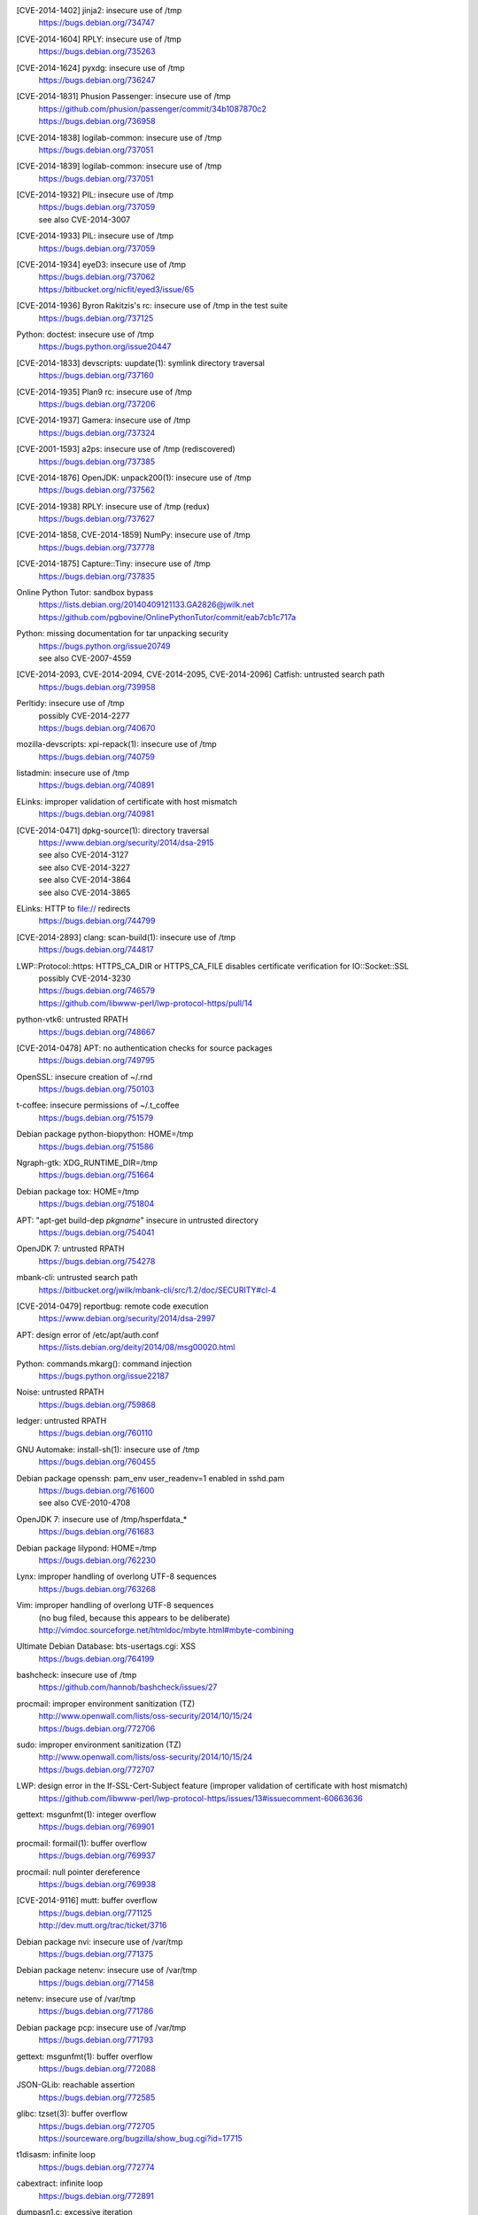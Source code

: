 .. 2014-01-09

[CVE-2014-1402] jinja2: insecure use of /tmp
 | https://bugs.debian.org/734747

.. 2014-01-14

[CVE-2014-1604] RPLY: insecure use of /tmp
 | https://bugs.debian.org/735263

.. 2014-01-21

[CVE-2014-1624] pyxdg: insecure use of /tmp
 | https://bugs.debian.org/736247

.. 2014-01-27

[CVE-2014-1831] Phusion Passenger: insecure use of /tmp
 | https://github.com/phusion/passenger/commit/34b1087870c2
 | https://bugs.debian.org/736958

.. 2014-01-29

[CVE-2014-1838] logilab-common: insecure use of /tmp
 | https://bugs.debian.org/737051

[CVE-2014-1839] logilab-common: insecure use of /tmp
 | https://bugs.debian.org/737051

.. 2014-01-29

[CVE-2014-1932] PIL: insecure use of /tmp
 | https://bugs.debian.org/737059
 | see also CVE-2014-3007

[CVE-2014-1933] PIL: insecure use of /tmp
 | https://bugs.debian.org/737059

.. 2014-01-29

[CVE-2014-1934] eyeD3: insecure use of /tmp
 | https://bugs.debian.org/737062
 | https://bitbucket.org/nicfit/eyed3/issue/65

.. 2014-01-30

[CVE-2014-1936] Byron Rakitzis's rc: insecure use of /tmp in the test suite
 | https://bugs.debian.org/737125

.. 2014-01-30

Python: doctest: insecure use of /tmp
 | https://bugs.python.org/issue20447

.. 2014-01-30

[CVE-2014-1833] devscripts: uupdate(1): symlink directory traversal
 | https://bugs.debian.org/737160

.. 2014-01-31

[CVE-2014-1935] Plan9 rc: insecure use of /tmp
 | https://bugs.debian.org/737206

.. 2014-02-01

[CVE-2014-1937] Gamera: insecure use of /tmp
 | https://bugs.debian.org/737324

.. 2014-02-02

[CVE-2001-1593] a2ps: insecure use of /tmp (rediscovered)
 | https://bugs.debian.org/737385

.. 2014-02-03

[CVE-2014-1876] OpenJDK: unpack200(1): insecure use of /tmp
 | https://bugs.debian.org/737562

.. 2014-02-04

[CVE-2014-1938] RPLY: insecure use of /tmp (redux)
 | https://bugs.debian.org/737627

.. 2014-02-05

[CVE-2014-1858, CVE-2014-1859] NumPy: insecure use of /tmp
 | https://bugs.debian.org/737778

.. 2014-02-06

[CVE-2014-1875] Capture::Tiny: insecure use of /tmp
 | https://bugs.debian.org/737835

.. 2014-02-13

Online Python Tutor: sandbox bypass
 | https://lists.debian.org/20140409121133.GA2826@jwilk.net
 | https://github.com/pgbovine/OnlinePythonTutor/commit/eab7cb1c717a

.. 2014-02-23

Python: missing documentation for tar unpacking security
 | https://bugs.python.org/issue20749
 | see also CVE-2007-4559

.. 2014-02-24

[CVE-2014-2093, CVE-2014-2094, CVE-2014-2095, CVE-2014-2096] Catfish: untrusted search path
 | https://bugs.debian.org/739958

.. 2014-03-03

Perltidy: insecure use of /tmp
 | possibly CVE-2014-2277
 | https://bugs.debian.org/740670

.. 2014-03-04

mozilla-devscripts: xpi-repack(1): insecure use of /tmp
 | https://bugs.debian.org/740759

.. 2014-03-05

listadmin: insecure use of /tmp
 | https://bugs.debian.org/740891

.. 2014-03-06

ELinks: improper validation of certificate with host mismatch
 | https://bugs.debian.org/740981

.. 2014-04-13

[CVE-2014-0471] dpkg-source(1): directory traversal
 | https://www.debian.org/security/2014/dsa-2915
 | see also CVE-2014-3127
 | see also CVE-2014-3227
 | see also CVE-2014-3864
 | see also CVE-2014-3865

.. 2014-04-14

ELinks: HTTP to file:// redirects
 | https://bugs.debian.org/744799

.. 2014-04-15

[CVE-2014-2893] clang: scan-build(1): insecure use of /tmp
 | https://bugs.debian.org/744817

.. 2014-05-01

LWP::Protocol::https: HTTPS_CA_DIR or HTTPS_CA_FILE disables certificate verification for IO::Socket::SSL
 | possibly CVE-2014-3230
 | https://bugs.debian.org/746579
 | https://github.com/libwww-perl/lwp-protocol-https/pull/14

.. 2014-05-19

python-vtk6: untrusted RPATH
 | https://bugs.debian.org/748667

.. 2014-05-29

[CVE-2014-0478] APT: no authentication checks for source packages
 | https://bugs.debian.org/749795

.. 2014-06-01

OpenSSL: insecure creation of ~/.rnd
 | https://bugs.debian.org/750103

.. 2014-06-14

t-coffee: insecure permissions of ~/.t_coffee
 | https://bugs.debian.org/751579

.. 2014-06-14

Debian package python-biopython: HOME=/tmp
 | https://bugs.debian.org/751586

.. 2014-06-15

Ngraph-gtk: XDG_RUNTIME_DIR=/tmp
 | https://bugs.debian.org/751664

.. 2014-06-16

Debian package tox: HOME=/tmp
 | https://bugs.debian.org/751804

.. 2014-07-06

APT: "apt-get build-dep *pkgname*" insecure in untrusted directory
 | https://bugs.debian.org/754041

.. 2014-07-09

OpenJDK 7: untrusted RPATH
 | https://bugs.debian.org/754278

.. 2014-07-11

mbank-cli: untrusted search path
 | https://bitbucket.org/jwilk/mbank-cli/src/1.2/doc/SECURITY#cl-4

.. 2014-07-24

[CVE-2014-0479] reportbug: remote code execution
 | https://www.debian.org/security/2014/dsa-2997

.. 2014-08-07

APT: design error of /etc/apt/auth.conf
 | https://lists.debian.org/deity/2014/08/msg00020.html

.. 2014-08-12

Python: commands.mkarg(): command injection
 | https://bugs.python.org/issue22187

.. 2014-08-30

Noise: untrusted RPATH
 | https://bugs.debian.org/759868

.. 2014-08-31

ledger: untrusted RPATH
 | https://bugs.debian.org/760110

.. 2014-09-04

GNU Automake: install-sh(1): insecure use of /tmp
 | https://bugs.debian.org/760455

.. 2014-09-14

Debian package openssh: pam_env user_readenv=1 enabled in sshd.pam
 | https://bugs.debian.org/761600
 | see also CVE-2010-4708

.. 2014-09-15

OpenJDK 7: insecure use of /tmp/hsperfdata_*
 | https://bugs.debian.org/761683

.. 2014-09-19

Debian package lilypond: HOME=/tmp
 | https://bugs.debian.org/762230

.. 2014-09-28

Lynx: improper handling of overlong UTF-8 sequences
 | https://bugs.debian.org/763268

Vim: improper handling of overlong UTF-8 sequences
 | (no bug filed, because this appears to be deliberate)
 | http://vimdoc.sourceforge.net/htmldoc/mbyte.html#mbyte-combining

.. 2014-10-06

Ultimate Debian Database: bts-usertags.cgi: XSS
 | https://bugs.debian.org/764199

.. 2014-10-06

bashcheck: insecure use of /tmp
 | https://github.com/hannob/bashcheck/issues/27

.. 2014-10-16

procmail: improper environment sanitization (TZ)
 | http://www.openwall.com/lists/oss-security/2014/10/15/24
 | https://bugs.debian.org/772706

.. 2014-10-16

sudo: improper environment sanitization (TZ)
 | http://www.openwall.com/lists/oss-security/2014/10/15/24
 | https://bugs.debian.org/772707

.. 2014-10-27

LWP: design error in the If-SSL-Cert-Subject feature (improper validation of certificate with host mismatch)
 | https://github.com/libwww-perl/lwp-protocol-https/issues/13#issuecomment-60663636

.. 2014-11-17

gettext: msgunfmt(1): integer overflow
 | https://bugs.debian.org/769901

.. 2014-11-17

procmail: formail(1): buffer overflow
 | https://bugs.debian.org/769937

.. 2014-11-17

procmail: null pointer dereference
 | https://bugs.debian.org/769938

.. 2014-11-27

[CVE-2014-9116] mutt: buffer overflow
 | https://bugs.debian.org/771125
 | http://dev.mutt.org/trac/ticket/3716

.. 2014-11-28

Debian package nvi: insecure use of /var/tmp
 | https://bugs.debian.org/771375

.. 2014-11-29

Debian package netenv: insecure use of /var/tmp
 | https://bugs.debian.org/771458

.. 2014-11-29

netenv: insecure use of /var/tmp
 | https://bugs.debian.org/771786

.. 2014-12-02

Debian package pcp: insecure use of /var/tmp
 | https://bugs.debian.org/771793

.. 2014-12-04

gettext: msgunfmt(1): buffer overflow
 | https://bugs.debian.org/772088

.. 2014-12-08

JSON-GLib: reachable assertion
 | https://bugs.debian.org/772585

.. 2014-12-10

glibc: tzset(3): buffer overflow
 | https://bugs.debian.org/772705
 | https://sourceware.org/bugzilla/show_bug.cgi?id=17715

.. 2014-12-10

t1disasm: infinite loop
 | https://bugs.debian.org/772774

.. 2014-12-11

cabextract: infinite loop
 | https://bugs.debian.org/772891

.. 2014-12-12

dumpasn1.c: excessive iteration
 | https://bugs.debian.org/773041

.. 2014-12-15

qprint: infinite loop
 | https://bugs.debian.org/773186

.. 2014-12-16

HT: null pointer dereference
 | https://bugs.debian.org/773308

.. 2014-12-21

cabextract: null pointer dereference
 | https://bugs.debian.org/773659

.. 2014-12-22

pgpdump: infinite loop
 | https://bugs.debian.org/773747

.. 2014-12-23

e2fsprogs: fsck.ext2(1): buffer overflow
 | https://bugs.debian.org/773795

.. 2014-12-24

dosfstools: fsck.fat(1): buffer overflow
 | https://bugs.debian.org/773885

.. 2014-12-24

util-linux: fsck.minix(1): crash
 | https://bugs.debian.org/773892

.. 2014-12-27

arj: crash
 | https://bugs.debian.org/774015

.. 2014-12-27

theunarchiver: unar(1): crash
 | https://bugs.debian.org/774016

.. 2014-12-27

uwsgi: untrusted RPATH
 | https://bugs.debian.org/774026
 | https://bugs.debian.org/774027

.. 2014-12-27

Zoo: crash
 | https://bugs.debian.org/774032

.. 2014-12-27

rzip: crash
 | https://bugs.debian.org/774037

.. 2014-12-27

lrzip: crash
 | https://bugs.debian.org/774040

.. 2014-12-29

libisofs: null pointer dereference
 | https://bugs.debian.org/774152

.. 2014-12-29

ELinks: excessive iteration
 | https://bugs.debian.org/774159

.. 2014-12-29

UNRAR: directory traversal
 | https://bugs.debian.org/774171

RAR: directory traversal
 | https://bugs.debian.org/774172

.. 2014-12-31

libiso9660: crash
 | https://bugs.debian.org/774267

.. 2014-12-31

[CVE-2014-9485] miniunzip(1): directory traversal
 | https://bugs.debian.org/774321
